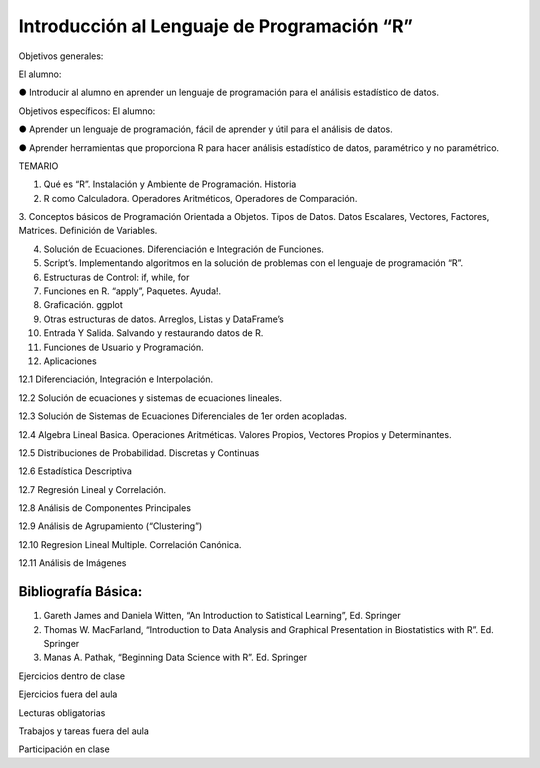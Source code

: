 Introducción al Lenguaje de Programación “R”
============================================

Objetivos generales:

El alumno:

● Introducir al alumno en aprender un lenguaje de programación para el análisis estadístico de datos.

Objetivos específicos: El alumno:

● Aprender un lenguaje de programación, fácil de aprender y útil para el análisis de datos.

● Aprender herramientas que proporciona R para hacer análisis estadístico de datos, paramétrico y no paramétrico.


TEMARIO


1. Qué es “R”. Instalación y Ambiente de Programación. Historia

2. R como Calculadora. Operadores Aritméticos, Operadores de Comparación.


3. Conceptos básicos de Programación Orientada a Objetos. Tipos de Datos. Datos Escalares, Vectores, Factores, Matrices. Definición de 
Variables.

4. Solución de Ecuaciones. Diferenciación e Integración de Funciones.

5. Script’s. Implementando algoritmos en la solución de problemas con el lenguaje de programación “R”.

6. Estructuras de Control: if, while, for

7. Funciones en R. “apply”, Paquetes. Ayuda!.

8. Graficación. ggplot

9. Otras estructuras de datos. Arreglos, Listas y DataFrame’s

10. Entrada Y Salida. Salvando y restaurando datos de R.

11. Funciones de Usuario y Programación.

12. Aplicaciones


12.1 Diferenciación, Integración e Interpolación.

12.2 Solución de ecuaciones y sistemas de ecuaciones lineales.

12.3 Solución de Sistemas de Ecuaciones Diferenciales de 1er orden acopladas.

12.4 Algebra Lineal Basica. Operaciones Aritméticas. Valores Propios, Vectores Propios y Determinantes.

12.5 Distribuciones de Probabilidad. Discretas y Continuas

12.6 Estadística Descriptiva

12.7 Regresión Lineal y Correlación.

12.8 Análisis de Componentes Principales

12.9 Análisis de Agrupamiento (“Clustering”)

12.10 Regresion Lineal Multiple. Correlación Canónica.

12.11 Análisis de Imágenes

Bibliografía Básica:
--------------------

1. Gareth James and Daniela Witten, “An Introduction to Satistical Learning”, Ed. Springer

2. Thomas W. MacFarland, “Introduction to Data Analysis and Graphical Presentation in Biostatistics with R”. Ed. Springer

3. Manas A. Pathak, “Beginning Data Science with R”. Ed. Springer



Ejercicios dentro de clase

Ejercicios fuera del aula

Lecturas obligatorias

Trabajos y tareas fuera del aula

Participación en clase




